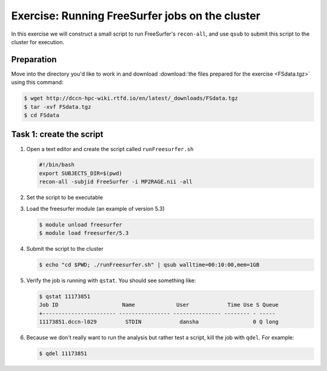 Exercise: Running FreeSurfer jobs on the cluster
************************************************

In this exercise we will construct a small script to run FreeSurfer's ``recon-all``, and use ``qsub`` to submit this script to the cluster for execution.

Preparation
===========

Move into the directory you'd like to work in and download :download:`the files prepared for the exercise <FSdata.tgz>` using this command:

.. code-block:: bash

    $ wget http://dccn-hpc-wiki.rtfd.io/en/latest/_downloads/FSdata.tgz
    $ tar -xvf FSdata.tgz
    $ cd FSdata

Task 1: create the script
=========================

#. Open a text editor and create the script called ``runFreesurfer.sh``

   .. code-block:: bash

        #!/bin/bash
        export SUBJECTS_DIR=$(pwd)
        recon-all -subjid FreeSurfer -i MP2RAGE.nii -all

#. Set the script to be executable

#. Load the freesurfer module (an example of version 5.3)

   .. code-block:: bash
   
        $ module unload freesurfer
        $ module load freesurfer/5.3
        
   .. tip:
        You could try to load a different version of freesurfer, using the ``module`` command.

#. Submit the script to the cluster

   .. code-block:: bash

        $ echo "cd $PWD; ./runFreesurfer.sh" | qsub walltime=00:10:00,mem=1GB

#. Verify the job is running with ``qstat``. You should see something like:

   .. code-block:: bash

        $ qstat 11173851
        Job ID                    Name             User            Time Use S Queue
        +----------------------- ---------------- --------------- -------- - -----
        11173851.dccn-l029         STDIN            dansha                 0 Q long

#. Because we don't really want to run the analysis but rather test a script, kill the job with ``qdel``.  For example:

   .. code-block:: bash

        $ qdel 11173851
